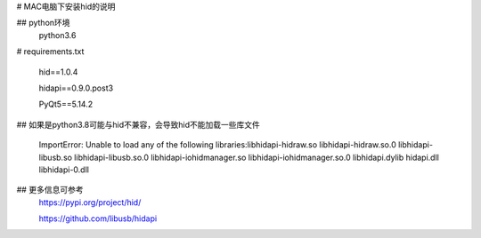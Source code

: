 

# MAC电脑下安装hid的说明

## python环境
  python3.6

# requirements.txt

  hid==1.0.4
  
  hidapi==0.9.0.post3
  
  PyQt5==5.14.2


## 如果是python3.8可能与hid不兼容，会导致hid不能加载一些库文件

  ImportError: Unable to load any of the following libraries:libhidapi-hidraw.so
  libhidapi-hidraw.so.0 libhidapi-libusb.so libhidapi-libusb.so.0 libhidapi-iohidmanager.so
  libhidapi-iohidmanager.so.0 libhidapi.dylib hidapi.dll libhidapi-0.dll

## 更多信息可参考
  https://pypi.org/project/hid/
  
  https://github.com/libusb/hidapi






